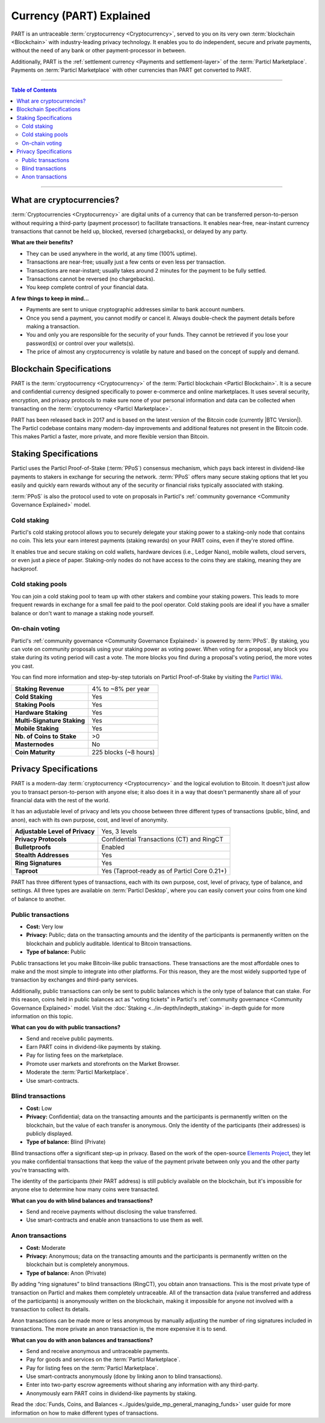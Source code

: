=========================
Currency (PART) Explained
=========================

PART is an untraceable :term:`cryptocurrency <Cryptocurrency>`, served to you on its very own :term:`blockchain <Blockchain>` with industry-leading privacy technology.  It enables you to do independent, secure and private payments, without the need of any bank or other payment-processor in between. 

Additionally, PART is the :ref:`settlement currency <Payments and settlement-layer>` of the :term:`Particl Marketplace`. Payments on :term:`Particl Marketplace` with other currencies than PART get converted to PART. 

----

.. contents:: Table of Contents
   :local:
   :backlinks: none
   :depth: 2

----

What are cryptocurrencies?
--------------------------

:term:`Cryptocurrencies <Cryptocurrency>` are digital units of a currency that can be transferred person-to-person without requiring a third-party (payment processor) to facilitate transactions. It enables near-free, near-instant currency transactions that cannot be held up, blocked, reversed (chargebacks), or delayed by any party.

**What are their benefits?**

- They can be used anywhere in the world, at any time (100% uptime).
- Transactions are near-free; usually just a few cents or even less per transaction.
- Transactions are near-instant; usually takes around 2 minutes for the payment to be fully settled.
- Transactions cannot be reversed (no chargebacks).
- You keep complete control of your financial data.

**A few things to keep in mind...**

- Payments are sent to unique cryptographic addresses similar to bank account numbers.
- Once you send a payment, you cannot modify or cancel it. Always double-check the payment details before making a transaction.
- You and only you are responsible for the security of your funds. They cannot be retrieved if you lose your password(s) or control over your wallets(s).
- The price of almost any cryptocurrency is volatile by nature and based on the concept of supply and demand.

Blockchain Specifications
-------------------------

PART is the :term:`cryptocurrency <Cryptocurrency>` of the :term:`Particl blockchain <Particl Blockchain>`. It is a secure and confidential currency designed specifically to power e-commerce and online marketplaces. It uses several security, encryption, and privacy protocols to make sure none of your personal information and data can be collected when transacting on the :term:`cryptocurrency <Particl Marketplace>`. 

PART has been released back in 2017 and is based on the latest version of the Bitcoin code (currently |BTC Version|). The Particl codebase contains many modern-day improvements and additional features not present in the Bitcoin code. This makes Particl a faster, more private, and more flexible version than Bitcoin.

+--------------------------+-----------------------------------------------------------+
| **Native blockchain**    | Particl                                                   |
+--------------------------+-----------------------------------------------------------+
| **Blockchain Codebase**  | |PART Version|                                            |
+--------------------------+-----------------------------------------------------------+
| **Block Time**           | 120 seconds (5x faster than Bitcoin)                      |
+--------------------------+-----------------------------------------------------------+
| **Block Size**           | 2 MB (2x more capacity than Bitcoin)                      |
+--------------------------+-----------------------------------------------------------+
| **Consensus Mechanism**  | Particl Proof-of-Stake (:term:`PPoS`)                             |
+--------------------------+-----------------------------------------------------------+
| **Circulating Supply**   | |Coin supply| (100%)                                      |
+--------------------------+-----------------------------------------------------------+
| **Inflation Rate**       | 8% per year (4% to stakers, 4% to decentralized treasury) |
+--------------------------+-----------------------------------------------------------+
| **Segwit**               | Enabled                                                   |
+--------------------------+-----------------------------------------------------------+
| **Lightning Network**    | Enabled                                                   |
+--------------------------+-----------------------------------------------------------+
| **Atomic Swaps**         | Enabled  (Particl DEX coming soon)                        |
+--------------------------+-----------------------------------------------------------+

Staking Specifications
----------------------     

Particl uses the Particl Proof-of-Stake (:term:`PPoS`) consensus mechanism, which pays back interest in dividend-like payments to stakers in exchange for securing the network. :term:`PPoS` offers many secure staking options that let you easily and quickly earn rewards without any of the security or financial risks typically associated with staking.

:term:`PPoS` is also the protocol used to vote on proposals in Particl's :ref:`community governance <Community Governance Explained>` model.

Cold staking
============

Particl's cold staking protocol allows you to securely delegate your staking power to a staking-only node that contains no coin. This lets your earn interest payments (staking rewards) on your PART coins, even if they're stored offline. 

It enables true and secure staking on cold wallets, hardware devices (i.e., Ledger Nano), mobile wallets, cloud servers, or even just a piece of paper. Staking-only nodes do not have access to the coins they are staking, meaning they are hackproof.

Cold staking pools
==================

You can join a cold staking pool to team up with other stakers and combine your staking powers. This leads to more frequent rewards in exchange for a small fee paid to the pool operator. Cold staking pools are ideal if you have a smaller balance or don't want to manage a staking node yourself.  

On-chain voting
===============

Particl's :ref:`community governance <Community Governance Explained>` is powered by :term:`PPoS`. By staking, you can vote on community proposals using your staking power as voting power. When voting for a proposal, any block you stake during its voting period will cast a vote. The more blocks you find during a proposal's voting period, the more votes you cast.

You can find more information and step-by-step tutorials on Particl Proof-of-Stake by visiting the `Particl Wiki <https://particl.wiki/tutorial/staking/>`_.

+-----------------------------+------------------------+
| **Staking Revenue**         | 4% to ~8% per year     |
+-----------------------------+------------------------+
| **Cold Staking**            | Yes                    |
+-----------------------------+------------------------+
| **Staking Pools**           | Yes                    |
+-----------------------------+------------------------+
| **Hardware Staking**        | Yes                    |
+-----------------------------+------------------------+
| **Multi-Signature Staking** | Yes                    |
+-----------------------------+------------------------+
| **Mobile Staking**          | Yes                    |
+-----------------------------+------------------------+
| **Nb. of Coins to Stake**   | >0                     |
+-----------------------------+------------------------+
| **Masternodes**             | No                     |
+-----------------------------+------------------------+
| **Coin Maturity**           | 225 blocks (~8 hours)  |
+-----------------------------+------------------------+

Privacy Specifications
----------------------  

PART is a modern-day :term:`cryptocurrency <Cryptocurrency>` and the logical evolution to Bitcoin. It doesn't just allow you to transact person-to-person with anyone else; it also does it in a way that doesn't permanently share all of your financial data with the rest of the world. 

It has an adjustable level of privacy and lets you choose between three different types of transactions (public, blind, and anon), each with its own purpose, cost, and level of anonymity.

+----------------------------------+---------------------------------------------+
| **Adjustable Level of Privacy**  | Yes, 3 levels                               |
+----------------------------------+---------------------------------------------+
| **Privacy Protocols**            | Confidential Transactions (CT) and RingCT   |
+----------------------------------+---------------------------------------------+
| **Bulletproofs**                 | Enabled                                     |
+----------------------------------+---------------------------------------------+
| **Stealth Addresses**            | Yes                                         |
+----------------------------------+---------------------------------------------+
| **Ring Signatures**              | Yes                                         |
+----------------------------------+---------------------------------------------+
| **Taproot**                      | Yes (Taproot-ready as of Particl Core 0.21+)|
+----------------------------------+---------------------------------------------+

PART has three different types of transactions, each with its own purpose, cost, level of privacy, type of balance, and settings. All three types are available on :term:`Particl Desktop`, where you can easily convert your coins from one kind of balance to another. 

Public transactions
===================

- **Cost:** Very low
- **Privacy:** Public; data on the transacting amounts and the identity of the participants is permanently written on the blockchain and publicly auditable. Identical to Bitcoin transactions.
- **Type of balance:** Public

Public transactions let you make Bitcoin-like public transactions. These transactions are the most affordable ones to make and the most simple to integrate into other platforms. For this reason, they are the most widely supported type of transaction by exchanges and third-party services.

Additionally, public transactions can only be sent to public balances which is the only type of balance that can stake. For this reason, coins held in public balances act as "voting tickets" in Particl's :ref:`community governance <Community Governance Explained>` model. Visit the :doc:`Staking <../in-depth/indepth_staking>` in-depth guide for more information on this topic.

**What can you do with public transactions?**

- Send and receive public payments.
- Earn PART coins in dividend-like payments by staking.
- Pay for listing fees on the marketplace.
- Promote user markets and storefronts on the Market Browser.
- Moderate the :term:`Particl Marketplace`.
- Use smart-contracts. 

Blind transactions
==================

- **Cost:** Low
- **Privacy:** Confidential; data on the transacting amounts and the participants is permanently written on the blockchain, but the value of each transfer is anonymous. Only the identity of the participants (their addresses) is publicly displayed.
- **Type of balance:** Blind (Private)

Blind transactions offer a significant step-up in privacy. Based on the work of the open-source `Elements Project <https://elementsproject.org/features/confidential-transactions/investigation>`_, they let you make confidential transactions that keep the value of the payment private between only you and the other party you're transacting with. 

The identity of the participants (their PART address) is still publicly available on the blockchain, but it's impossible for anyone else to determine how many coins were transacted. 

**What can you do with blind balances and transactions?**

- Send and receive payments without disclosing the value transferred.
- Use smart-contracts and enable anon transactions to use them as well.

Anon transactions
=================

- **Cost:** Moderate
- **Privacy:** Anonymous; data on the transacting amounts and the participants is permanently written on the blockchain but is completely anonymous.
- **Type of balance:** Anon (Private)

By adding “ring signatures” to blind transactions (RingCT), you obtain anon transactions. This is the most private type of transaction on Particl and makes them completely untraceable. All of the transaction data (value transferred and address of the participants) is anonymously written on the blockchain, making it impossible for anyone not involved with a transaction to collect its details.

Anon transactions can be made more or less anonymous by manually adjusting the number of ring signatures included in transactions. The more private an anon transaction is, the more expensive it is to send. 

**What can you do with anon balances and transactions?**

- Send and receive anonymous and untraceable payments.
- Pay for goods and services on the :term:`Particl Marketplace`.
- Pay for listing fees on the :term:`Particl Marketplace`.
- Use smart-contracts anonymously (done by linking anon to blind transactions).
- Enter into two-party escrow agreements without sharing any information with any third-party.
- Anonymously earn PART coins in dividend-like payments by staking. 

Read the :doc:`Funds, Coins, and Balances <../guides/guide_mp_general_managing_funds>` user guide for more information on how to make different types of transactions.

.. seealso::

 Other sources for useful or more in-depth information:

 - Particl Academy - :doc:`Staking <../in-depth/indepth_staking>`
 - Particl Wiki - `PART coin frequently asked questions <https://particl.wiki/support/faq/part-coin/>`_
 - Particl Website - `PART coin specifications <https://particl.io/coin-specifications>`_
 - Particl Website - `PART coin exchanges <https://particl.io/part-exchanges/>`_
 - Particl Website - `Particl user guides <https://particl.io/user-guides/>`_
